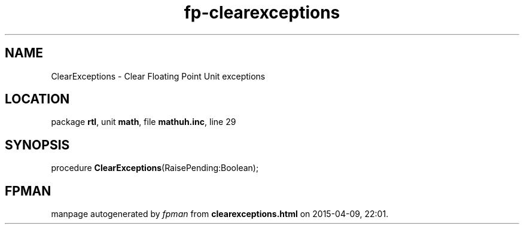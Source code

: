 .\" file autogenerated by fpman
.TH "fp-clearexceptions" 3 "2014-03-14" "fpman" "Free Pascal Programmer's Manual"
.SH NAME
ClearExceptions - Clear Floating Point Unit exceptions
.SH LOCATION
package \fBrtl\fR, unit \fBmath\fR, file \fBmathuh.inc\fR, line 29
.SH SYNOPSIS
procedure \fBClearExceptions\fR(RaisePending:Boolean);
.SH FPMAN
manpage autogenerated by \fIfpman\fR from \fBclearexceptions.html\fR on 2015-04-09, 22:01.


